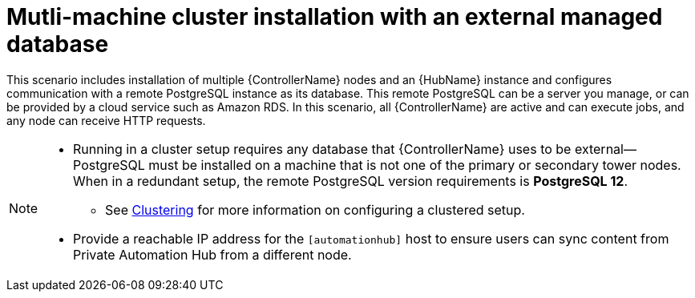 
[id="con-cluster-platform-ext-database_{context}"]

= Mutli-machine cluster installation with an external managed database

[role="_abstract"]
This scenario includes installation of multiple {ControllerName} nodes and an {HubName} instance and configures communication with a remote PostgreSQL instance as its database. This remote PostgreSQL can be a server you manage, or can be provided by a cloud service such as Amazon RDS. In this scenario, all {ControllerName} are active and can execute jobs, and any node can receive HTTP requests.

[NOTE]
====
* Running in a cluster setup requires any database that {ControllerName} uses to be external--PostgreSQL must be installed on a machine that is not one of the primary or secondary tower nodes. When in a redundant setup, the remote PostgreSQL version requirements is *PostgreSQL 12*.
** See link:https://docs.ansible.com/ansible-tower/3.8.2/html/administration/clustering.html#ag-clustering[Clustering] for more information on configuring a clustered setup.
* Provide a reachable IP address for the `[automationhub]` host to ensure users can sync content from Private Automation Hub from a different node.
====



// This installs the Platform server on a single machine ???? Is this correct?
